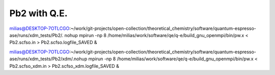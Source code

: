 Pb2 with Q.E.
=============

milias@DESKTOP-7OTLCGO:~/work/git-projects/open-collection/theoretical_chemistry/software/quantum-espresso-ase/runs/xdm_tests/Pb2/. nohup mpirun -np 8 /home/milias/work/software/qe/q-e/build_gnu_openmpi/bin/pw.x < Pb2.scfso.in >  Pb2.scfso.logfile_SAVED &

milias@DESKTOP-7OTLCGO:~/work/git-projects/open-collection/theoretical_chemistry/software/quantum-espresso-ase/runs/xdm_tests/Pb2/xdm/.nohup mpirun -np 8 /home/milias/work/software/qe/q-e/build_gnu_openmpi/bin/pw.x < Pb2.scfso_xdm.in >  Pb2.scfso_xdm.logfile_SAVED &



